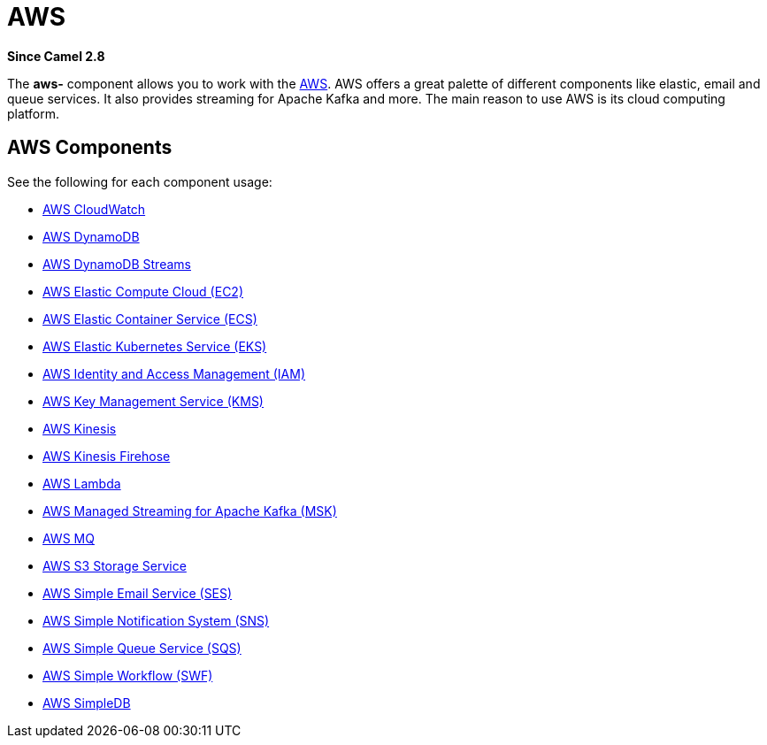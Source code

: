 = AWS Component
//THIS FILE IS COPIED: EDIT THE SOURCE FILE:
:page-source: components/camel-aws/src/main/docs/aws-summary.adoc
//attributes written by hand, not generated
:docTitle: AWS
:since: 2.8

*Since Camel {since}*

The *aws-* component allows you to work with the
https://aws.amazon.com/[AWS].
AWS offers a great palette of different components like elastic, email and queue services. It also 
provides streaming for Apache Kafka and more. The main reason to use AWS is its cloud computing platform.

== AWS Components

See the following for each component usage:

* xref:aws-cw-component.adoc[AWS CloudWatch]
* xref:aws-ddb-component.adoc[AWS DynamoDB]
* xref:aws-ddbstream-component.adoc[AWS DynamoDB Streams]
* xref:aws-ec2-component.adoc[AWS Elastic Compute Cloud (EC2)]
* xref:aws-ecs-component.adoc[AWS Elastic Container Service (ECS)]
* xref:aws-eks-component.adoc[AWS Elastic Kubernetes Service (EKS)]
* xref:aws-iam-component.adoc[AWS Identity and Access Management (IAM)]
* xref:aws-kms-component.adoc[AWS Key Management Service (KMS)]
* xref:aws-kinesis-component.adoc[AWS Kinesis]
* xref:aws-kinesis-firehose-component.adoc[AWS Kinesis Firehose]
* xref:aws-lambda-component.adoc[AWS Lambda]
* xref:aws-msk-component.adoc[AWS Managed Streaming for Apache Kafka (MSK)]
* xref:aws-mq-component.adoc[AWS MQ]
* xref:aws-s3-component.adoc[AWS S3 Storage Service]
* xref:aws-ses-component.adoc[AWS Simple Email Service (SES)]
* xref:aws-sns-component.adoc[AWS Simple Notification System (SNS)]
* xref:aws-sqs-component.adoc[AWS Simple Queue Service (SQS)]
* xref:aws-swf-component.adoc[AWS Simple Workflow (SWF)]
* xref:aws-sdb-component.adoc[AWS SimpleDB]
